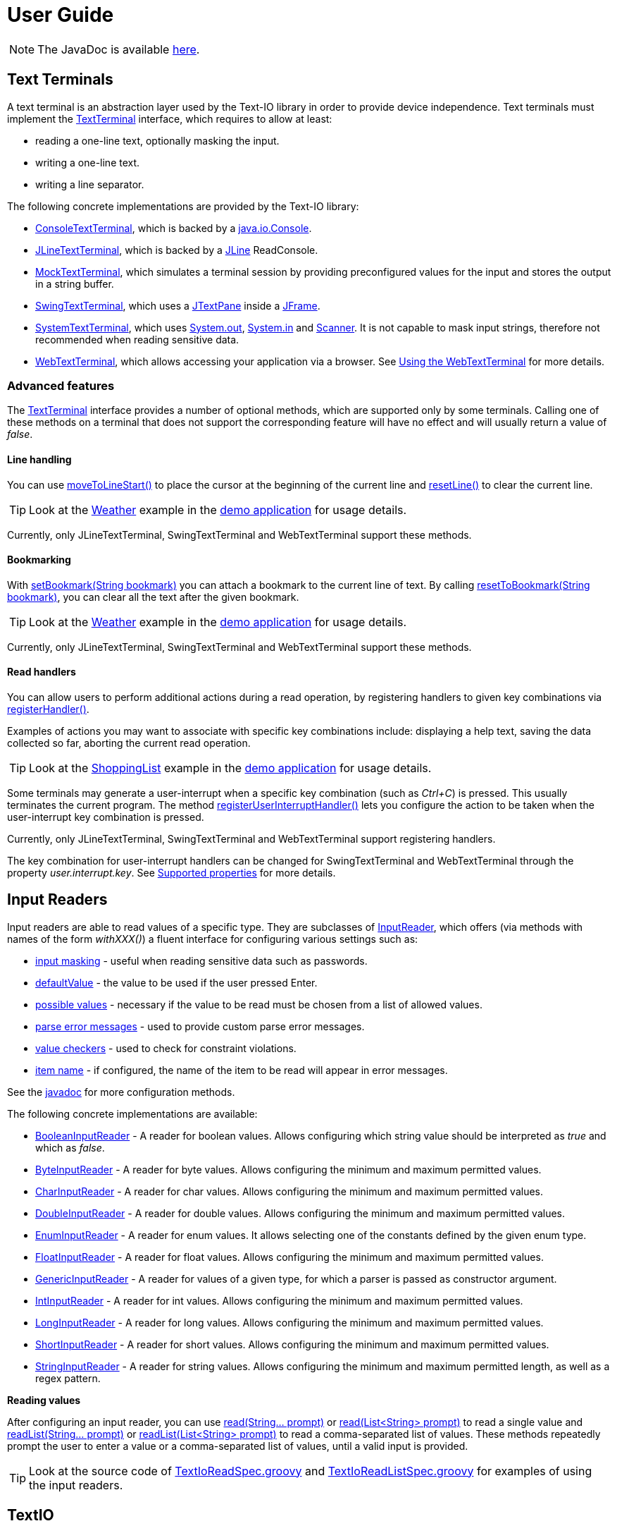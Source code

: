 [[user_guide]]
= User Guide

NOTE: The JavaDoc is available link:javadoc/[here].

== Text Terminals

A text terminal is an abstraction layer used by the Text-IO library in order to provide device independence.
Text terminals must implement the
link:javadoc/org/beryx/textio/TextTerminal.html[TextTerminal]
interface, which requires to allow at least:

- reading a one-line text, optionally masking the input.
- writing a one-line text.
- writing a line separator.

The following concrete implementations are provided by the Text-IO library:

- link:javadoc/org/beryx/textio/console/ConsoleTextTerminal.html[ConsoleTextTerminal], which is backed by a
http://docs.oracle.com/javase/8/docs/api/java/io/Console.html[java.io.Console].
- link:javadoc/org/beryx/textio/jline/JLineTextTerminal.html[JLineTextTerminal], which is backed by a
https://github.com/jline/jline2[JLine] ReadConsole.
- link:javadoc/org/beryx/textio/mock/MockTextTerminal.html[MockTextTerminal], which simulates
a terminal session by providing preconfigured values for the input
and stores the output in a string buffer.
- link:javadoc/org/beryx/textio/swing/SwingTextTerminal.html[SwingTextTerminal], which uses a
http://docs.oracle.com/javase/8/docs/api/javax/swing/JTextPane.html[JTextPane] inside a
http://docs.oracle.com/javase/8/docs/api/javax/swing/JFrame.html[JFrame].
- link:javadoc/org/beryx/textio/system/SystemTextTerminal.html[SystemTextTerminal], which uses
http://docs.oracle.com/javase/8/docs/api/java/lang/System.html#out[System.out],
http://docs.oracle.com/javase/8/docs/api/java/lang/System.html#in[System.in] and
http://docs.oracle.com/javase/8/docs/api/java/util/Scanner.html[Scanner].
It is not capable to mask input strings, therefore not recommended when reading sensitive data.
- link:javadoc/org/beryx/textio/web/WebTextTerminal.html[WebTextTerminal], which allows accessing
your application via a browser. See <<web_text_term>> for more details.

[[advanced_features]]
=== Advanced features
The link:javadoc/org/beryx/textio/TextTerminal.html[TextTerminal] interface
provides a number of optional methods, which are supported only by some terminals.
Calling one of these methods on a terminal that does not support the corresponding feature
will have no effect and will usually return a value of _false_.

[[line_handling]]
==== Line handling
You can use
link:javadoc/org/beryx/textio/TextTerminal.html#moveToLineStart--[moveToLineStart()]
to place the cursor at the beginning of the current line and
link:javadoc/org/beryx/textio/TextTerminal.html#resetLine--[resetLine()]
to clear the current line.

TIP: Look at the
link:{blob-root}/text-io-demo/src/main/java/org/beryx/textio/demo/app/Weather.java[Weather]
example in the
https://github.com/beryx/text-io/releases/download/v{project-version}/textio-demo-{project-version}.zip[demo application]
for usage details.

Currently, only JLineTextTerminal, SwingTextTerminal and WebTextTerminal support these methods.


[[bookmarking]]
==== Bookmarking

With
link:javadoc/org/beryx/textio/TextTerminal.html#setBookmark-java.lang.String-[setBookmark(String bookmark)]
you can attach a bookmark to the current line of text.
By calling
link:javadoc/org/beryx/textio/TextTerminal.html#resetToBookmark-java.lang.String-[resetToBookmark(String bookmark)],
you can clear all the text after the given bookmark.

TIP: Look at the
link:{blob-root}/text-io-demo/src/main/java/org/beryx/textio/demo/app/Weather.java[Weather]
example in the
https://github.com/beryx/text-io/releases/download/v{project-version}/textio-demo-{project-version}.zip[demo application]
for usage details.

Currently, only JLineTextTerminal, SwingTextTerminal and WebTextTerminal support these methods.

[[read_handlers]]
==== Read handlers

You can allow users to perform additional actions during a read operation, by registering handlers to given key combinations via
link:javadoc/org/beryx/textio/TextTerminal.html#bindHandler-java.lang.String-java.util.function.Function-[registerHandler()].

Examples of actions you may want to associate with specific key combinations include:
displaying a help text, saving the data collected so far, aborting the current read operation.

TIP: Look at the
link:{blob-root}/text-io-demo/src/main/java/org/beryx/textio/demo/app/ShoppingList.java[ShoppingList]
example in the
https://github.com/beryx/text-io/releases/download/v{project-version}/textio-demo-{project-version}.zip[demo application]
for usage details.

Some terminals may generate a user-interrupt when a specific key combination (such as _Ctrl+C_) is pressed.
This usually terminates the current program.
The method
link:javadoc/org/beryx/textio/TextTerminal.html#registerUserInterruptHandler-java.util.function.Consumer-boolean-[registerUserInterruptHandler()]
lets you configure the action to be taken when the user-interrupt key combination is pressed.

Currently, only JLineTextTerminal, SwingTextTerminal and WebTextTerminal support registering handlers.

The key combination for user-interrupt handlers can be changed for SwingTextTerminal and WebTextTerminal
through the property _user.interrupt.key_.
See <<supported_properties>> for more details.


== Input Readers

Input readers are able to read values of a specific type.
They are subclasses of link:javadoc/org/beryx/textio/InputReader.html[InputReader],
which offers (via methods with names of the form _withXXX()_) a fluent interface for configuring various settings such as:

- link:javadoc/org/beryx/textio/InputReader.html#withInputMasking-boolean-[input masking] - useful when reading sensitive data such as passwords.
- link:javadoc/org/beryx/textio/InputReader.html#withDefaultValue-T-[defaultValue] - the value to be used if the user pressed Enter.
- link:javadoc/org/beryx/textio/InputReader.html#withPossibleValues-java.util.List-[possible values] - necessary if the value to be read must be chosen from a list of allowed values.
- link:javadoc/org/beryx/textio/InputReader.html#withParseErrorMessagesProvider-org.beryx.textio.InputReader.ErrorMessagesProvider-[parse error messages] - used to provide custom parse error messages.
- link:javadoc/org/beryx/textio/InputReader.html#withValueChecker-org.beryx.textio.InputReader.ValueChecker-[value checkers] - used to check for constraint violations.
- link:javadoc/org/beryx/textio/InputReader.html#withItemName-java.lang.String-[item name] - if configured, the name of the item to be read will appear in error messages.

See the link:javadoc/org/beryx/textio/InputReader.html[javadoc] for more configuration methods.

The following concrete implementations are available:

- link:javadoc/org/beryx/textio/BooleanInputReader.html[BooleanInputReader] - A reader for boolean values. Allows configuring which string value should be interpreted as _true_ and which as _false_.
- link:javadoc/org/beryx/textio/ByteInputReader.html[ByteInputReader] - A reader for byte values. Allows configuring the minimum and maximum permitted values.
- link:javadoc/org/beryx/textio/CharInputReader.html[CharInputReader] - A reader for char values. Allows configuring the minimum and maximum permitted values.
- link:javadoc/org/beryx/textio/DoubleInputReader.html[DoubleInputReader] - A reader for double values. Allows configuring the minimum and maximum permitted values.
- link:javadoc/org/beryx/textio/EnumInputReader.html[EnumInputReader] - A reader for enum values. It allows selecting one of the constants defined by the given enum type.
- link:javadoc/org/beryx/textio/FloatInputReader.html[FloatInputReader] - A reader for float values. Allows configuring the minimum and maximum permitted values.
- link:javadoc/org/beryx/textio/GenericInputReader.html[GenericInputReader] - A reader for values of a given type, for which a parser is passed as constructor argument.
- link:javadoc/org/beryx/textio/IntInputReader.html[IntInputReader] - A reader for int values. Allows configuring the minimum and maximum permitted values.
- link:javadoc/org/beryx/textio/LongInputReader.html[LongInputReader] - A reader for long values. Allows configuring the minimum and maximum permitted values.
- link:javadoc/org/beryx/textio/ShortInputReader.html[ShortInputReader] - A reader for short values. Allows configuring the minimum and maximum permitted values.
- link:javadoc/org/beryx/textio/StringInputReader.html[StringInputReader] - A reader for string values. Allows configuring the minimum and maximum permitted length, as well as a regex pattern.

*Reading values*

After configuring an input reader, you can use
link:javadoc/org/beryx/textio/InputReader.html#read-java.lang.String.%2e.-[ read(String... prompt)]
or
link:javadoc/org/beryx/textio/InputReader.html#read-java.util.List-[read(List<String> prompt)]
to read a single value and
link:javadoc/org/beryx/textio/InputReader.html#readList-java.lang.String.%2e.-[ readList(String... prompt)]
or
link:javadoc/org/beryx/textio/InputReader.html#readList-java.util.List-[readList(List<String> prompt)]
to read a comma-separated list of values.
These methods repeatedly prompt the user to enter a value or a comma-separated list of values, until a valid input is provided.

TIP: Look at the source code of
link:{blob-root}/text-io/src/test/groovy/org/beryx/textio/TextIoReadSpec.groovy[TextIoReadSpec.groovy]
and link:{blob-root}/text-io/src/test/groovy/org/beryx/textio/TextIoReadListSpec.groovy[TextIoReadListSpec.groovy]
for examples of using the input readers.


== TextIO

The link:javadoc/org/beryx/textio/TextIO.html[TextIO] class provides factory methods for creating input readers.
These methods have names of the form `newXXXInputReader()`, such as
link:javadoc/org/beryx/textio/TextIO.html#newIntInputReader--[newIntInputReader()].

All InputReaders created by the same TextIO instance share the same link:javadoc/org/beryx/textio/TextTerminal.html[TextTerminal],
which can be retrieved by calling the
link:javadoc/org/beryx/textio/TextIO.html#getTextTerminal--[getTextTerminal()] method.

== TextIoFactory

Although you can create yourself a link:javadoc/org/beryx/textio/TextIO.html[TextIO] instance by passing the desired
link:javadoc/org/beryx/textio/TextTerminal.html[TextTerminal] as constructor argument, it is preferable to use the
link:javadoc/org/beryx/textio/TextIoFactory.html[TextIoFactory] for this task.

The TextIoFactory takes the following steps in order to choose the TextTerminal associated with the TextIO instance to be created:

1. If the system property `org.beryx.textio.TextTerminal` is defined, then it is
taken to be the fully-qualified name of a concrete TextTerminal class.
The class is loaded and instantiated. If this process fails, then the next step is executed.
2. A http://docs.oracle.com/javase/8/docs/api/java/util/ServiceLoader.html[ServiceLoader]
loads the configured link:javadoc/org/beryx/textio/TextTerminalProvider.html[TextTerminalProviders]
and searches for the first one capable to provide a TextTerminal instance.
If none is found, then the next step is executed.
3. A default implementation is provided as follows:

- if http://docs.oracle.com/javase/8/docs/api/java/lang/System.html#console--[System.console()] is not null,
and a https://github.com/jline/jline2[JLine] ConsoleReader can be created, then a
link:javadoc/org/beryx/textio/jline/JLineTextTerminal[JLineTextTerminal] is provided;
- else, if http://docs.oracle.com/javase/8/docs/api/java/lang/System.html#console--[System.console()] is not null, a
link:javadoc/org/beryx/textio/console/ConsoleTextTerminal.html[ConsoleTextTerminal] is provided;
- else, if the system is not headless, a link:javadoc/org/beryx/textio/swing/SwingTextTerminal.html[SwingTextTerminal] is provided;
- else, a link:javadoc/org/beryx/textio/system/SystemTextTerminal.html[SystemTextTerminal] is provided.

TIP: Look at the source code of
link:{blob-root}/text-io-demo/src/main/java/org/beryx/textio/demo/app/UserDataCollector.java[UserDataCollector.java]
for an example of using the default TextTerminal provided by TextIofactory,
and link:{blob-root}/text-io-demo/src/main/java/org/beryx/textio/demo/TextIoDemo.java[TextIoDemo.java]
for examples of using custom TextTerminals.

== Terminal properties

TextIO uses the
link:javadoc/org/beryx/textio/TextTerminal.html[TextTerminal]
interface as an abstraction layer that provides device independence.
However, some terminals may have capabilities beyond those exposed by the TextTerminal API.
Such capabilities include the possibility to use colors or emphasis (bold, underline, italic).
TextIO lets you make use of these capabilities through _terminal properties_.

Terminal properties can be statically configured in a properties file or dynamically set at runtime.
You can also combine these two techniques.
TextIO uses the following strategy for locating the file containing terminal properties:

- search for a file at the location given by the value of the system property `textio.properties.location`.
- search for a file named `textio.properties` located in the current directory.
- search for a file named `textio.properties` in the classpath.

For a given property, you may configure the same value for all terminal types,
or you may assign different values to different terminal types.
This is possible by using _property prefixes_.
Each terminal has a list of accepted prefixes, as in the table below:

.Property prefixes
|===
|Terminal type |Property prefix

|_<generic>_ | textio
|ConsoleTextTerminal |console
|JLineTextTerminal |jline
|MockTerminal |mock
|SwingTextTerminal |swing
|SystemTextTerminal |system
|WebTextTerminal |web
|===

A terminal accepts the generic prefix `textio` and the prefix corresponding to its type.
For example, a SwingTextTerminal accepts the prefixes `textio` and `swing`.
Consider, for example, the following configuration:

[source,properties]
----
textio.input.color = yellow
textio.prompt.color = cyan
swing.prompt.color = #2bf3c5
----

The property `input.color` will have the value `yellow`, irrespective of the terminal type.
For `prompt.color`, the actual value depends on the type of terminal used:
it will be `#2bf3c5` for a SwingTextTerminal, and `cyan` for any other type.

Each terminal type has its own set of supported properties.
The behavior of a terminal is not affected by the values of the properties it does not support.
It is therefore safe to configure the value of a certain property for all terminals
(that is, using the generic prefix `textio`), even if it is not supported by all terminal types.

Currently, only the JLineTextTerminal, SwingTextTerminal and WebTextTerminal types have a non-empty set of supported properties,
which are shown in the table below:

[[supported_properties]]
.Supported properties
[cols="3,1,1,1,8"]
|===
|Property name | JLine | Swing | Web | Comment

|ansi.color.mode | &#x2713; | - | - | The https://en.wikipedia.org/wiki/ANSI_escape_code#Colors[ANSI color mode]. +
Accepted values: `standard`, `indexed`, `rgb`. +
Default value: `standard`.
|input.bgcolor | &#x2713; | &#x2713; | &#x2713; | The background color of the input text.
|input.bold | &#x2713; | &#x2713; | &#x2713; | `true`, if the input text should be bold. +
Default value: `false`.
|input.color | &#x2713; | &#x2713; | &#x2713; | The color of the input text.
|input.font.family | - | &#x2713; | - | The font family of the input text.
|input.font.size | - | &#x2713; | - | The font size  of the input text.
|input.italic | &#x2713; | &#x2713; | &#x2713; | `true`, if the input text should be italic. +
Default value: `false`.
|input.style.class | - | - | &#x2713; | The CSS class used for styling the input text.
|input.subscript | - | &#x2713; | - | `true`, if the input text should be displayed as a subscript. +
Default value: `false`.
|input.superscript | - | &#x2713; | - | `true`, if the input text should be displayed as a superscript. +
Default value: `false`.
|input.underline | &#x2713; | &#x2713; | &#x2713; | `true`, if the input text should be underlined. +
Default value: `false`.
|pane.bgcolor | - | &#x2713; | &#x2713; | The background color of the terminal pane.
|pane.height| - | &#x2713; | - | The height of the terminal pane. +
Default value: `480`.
|pane.icon.file | - | &#x2713; | - | The path to the file containing the icon to be used in the title bar of the terminal pane.
|pane.icon.resource | - | &#x2713; | - | The name of the resource containing the icon to be used in the title bar of the terminal pane.
|pane.icon.url | - | &#x2713; | - | The URL of the icon to be used in the title bar of the terminal pane.
|pane.style.class | - | - | &#x2713; | The CSS style class of the terminal pane.
|pane.title | - | &#x2713; | - | The text to appear in the title bar of the terminal pane.
|pane.width | - | &#x2713; | - | The width of the terminal pane. +
Default value: `640`.
|prompt.bgcolor | &#x2713; | &#x2713; | &#x2713; | The background color of the prompt text.
|prompt.bold | &#x2713; | &#x2713; | &#x2713; | `true`, if the prompt text should be bold. +
Default value: `false`.
|prompt.color | &#x2713; | &#x2713; | &#x2713; | The color of the prompt text.
|prompt.font.family | - | &#x2713; | - | The font family of the prompt text.
|prompt.font.size | - | &#x2713; | - | The font size of the prompt text.
|prompt.italic | &#x2713; | &#x2713; | &#x2713; | `true`, if the prompt text should be italic. +
Default value: `false`.
|prompt.style.class | - | - | &#x2713; | The CSS class used for styling the prompt text.
|prompt.subscript | - | &#x2713; | - | `true`, if the prompt text should be displayed as a subscript. +
Default value: `false`.
|prompt.superscript | - | &#x2713; | - | `true`, if the prompt text should be displayed as a superscript. +
Default value: `false`.
|prompt.underline | &#x2713; | &#x2713; | &#x2713; | `true`, if the prompt text should be underlined. +
Default value: `false`.
|user.interrupt.key | - | &#x2713; | &#x2713; | The key combination used to interrupt the program. +
Default value: `Ctrl C`.
|===


The values of the color properties are interpreted using the
https://docs.oracle.com/javase/8/javafx/api/javafx/scene/paint/Color.html#web-java.lang.String-[Color.web(String colorString)].
method.
This means that you can specify colors in various ways, such as: `red`, `#aa38e0`, `0x40A8CC`, `rgba(112,36,228,0.9)`, `hsla(270,100%,100%,1.0)` etc.

In the `standard` and `indexed` mode, JLineTextTerminal has a limited number of colors available.
Therefore, it tries to map the provided value to the nearest available color.

The properties of a TextTerminal can be accessed at runtime through the method
link:javadoc/org/beryx/textio/TextTerminal.html#getProperties--[getProperties()],
which returns a link:javadoc/org/beryx/textio/TerminalProperties.html[TerminalProperties] instance.
Using this TerminalProperties, you can dynamically configure properties by calling the
link:javadoc/org/beryx/textio/TerminalProperties.html#put-java.lang.String-java.lang.Object-['put(String key, Object value)'] method.
Additionally, convenience methods are available for frequently used properties (for example:
link:javadoc/org/beryx/textio/TerminalProperties.html#setInputBold-boolean-[setInputBold(boolean bold)] or
link:javadoc/org/beryx/textio/TerminalProperties.html#setPromptColor-javafx.scene.paint.Color-[setPromptColor(Color color)]).


TIP: You can learn how to configure and use terminal properties by looking at the
link:{blob-root}/text-io-demo/src/main/java/org/beryx/textio/demo[source code]
and the link:{blob-root}/dist/xbin[configuration files]
of the https://github.com/beryx/text-io/releases/download/v{project-version}/textio-demo-{project-version}.zip[demo application].

[[input_reader_props]]
=== InputReader-specific properties

Sometimes you want to change some TextTerminal properties for the next read operation, but want to revert to the previous property values at the end of this read operation.
You can achieve this by configuring InputReader-specific properties via the
link:javadoc/org/beryx/textio/InputReader.html#withPropertiesConfigurator-java.util.function.Consumer-withPropertiesConfigurator[withPropertiesConfigurator()]
method, as shown in the example below.
[source,java]
----
textIO.getTextTerminal().getProperties().setPromptColor("cyan");
String user = textIO.newStringInputReader().read("User name");
boolean eraseAll = textIO.newBooleanInputReader()
        .withPropertiesConfigurator(props -> props.setPromptColor("red"))
        .read("Erase all data?");
String directory = textIO.newStringInputReader().read("Home directory");
----
The question _"Erase all data?"_ will appear in red, while _"User name"_ and _"Home directory"_ will be printed in cyan.


[[web_text_term]]
== Using the WebTextTerminal

The WebTextTerminal works only in conjunction with a web server supporting the
link:javadoc/org/beryx/textio/web/DataApi.html[DataApi]
(such as the link:javadoc/org/beryx/textio/web/SparkDataServer.html[SparkDataServer]
or the link:javadoc/org/beryx/textio/web/RatpackDataServer.html[RatpackDataServer])
and a web page that contains code for accessing this API.
Typically, the web server is managed by an implementation of
link:javadoc/org/beryx/textio/web/TextIoApp.html[TextIoApp] (such as
link:javadoc/org/beryx/textio/web/SparkTextIoApp.html[SparkTextIoApp] or
link:javadoc/org/beryx/textio/web/RatpackTextIoApp.html[RatpackTextIoApp]),
while the web page makes use of the link:{blob-root}/text-io-web/src/main/resources/public-html/textterm/textterm.js[textterm.js]
library included in the https://www.npmjs.com/package/text-io[text-io npm package],
as shown in the code snippet below.

[source,html]
----
<div id="textterm">
    <span class="textterm-pair" class="textterm-pane">
        <span class="textterm-prompt"></span>
        <span contenteditable="true" class="textterm-input"></span>
    </span>
</div>
<script>
    var textTerm = createTextTerm(document.getElementById("textterm"));
    textTerm.execute();
</script>
----
TIP: Run the link:{blob-root}/text-io-demo/src/main/java/org/beryx/textio/demo/TextIoDemo.java[demo application] and select the _Web terminal_ option to see a WebTextTerminal in action.
Look at the source code of link:{blob-root}/text-io-demo/src/main/java/org/beryx/textio/demo/WebTextIoExecutor.java[WebTextIoExecutor.java]
and link:{blob-root}/text-io-demo/src/main/resources/public-html/web-demo.html[web-demo.html] for more usage details.

Currently, only WebKit-based browsers (such as Chrome, Opera or Safari) are able to mask input strings.
Keep this in mind when working with sensitive data.

[[client_side_library]]
=== The client-side library

The link:{blob-root}/text-io-web/src/main/resources/public-html/textterm/textterm.js[textterm.js]
client-side library provides the JavaScript functionality needed to connect your web page to a
link:javadoc/org/beryx/textio/web/DataServer.html[DataServer].
You can integrate this library in your web applications in several ways:

- make link:{blob-root}/text-io-web/src/main/resources/public-html/textterm/textterm.js[textterm.js]
and link:{blob-root}/text-io-web/src/main/resources/public-html/textterm/textterm.css[textterm.css]
available as local resources and reference them in your web page.
This approach is used by the link:{blob-root}/text-io-demo/src/main/resources/public-html/web-demo.html[demo]
application.

- use the https://unpkg.com/[unpkg] CDN:

[source,html,subs="normal"]
----
<link rel="stylesheet" href="https://unpkg.com/text-io@{project-version}/textterm.css">
<script src="https://unpkg.com/text-io@{project-version}/textterm.js"></script>
----


- install the https://www.npmjs.com/package/text-io[text-io npm package]:
[source]
----
npm install text-io
----

The https://github.com/beryx/text-io-web-example[text-io-web-example] uses this approach.


*Library API*:

- <<createTextTerm>>
- <<Class-TextTerm>>
  * <<execute>>
  * <<onDataReceived>>
  * <<onDispose>>
  * <<onAbort>>
  * <<onSessionExpired>>
  * <<onServerError>>
  * <<displayMessage>>
  * <<displayError>>
  * <<resetTextTerm>>
  * <<restart>>
  * <<sendUserInterrupt>>
  * <<terminate>>
  * <<specialKeyPressHandler>>
  * <<setLogLevelOff>>
  * <<setLogLevelError>>
  * <<setLogLevelWarn>>
  * <<setLogLevelInfo>>
  * <<setLogLevelDebug>>
  * <<setLogLevelTrace>>
  * <<textTerminalInitPath>>
  * <<textTerminalDataPath>>
  * <<textTerminalInputPath>>
  * <<uuid>>
  * <<settings>>

[[createTextTerm]]
#### createTextTerm(textTermElement)
Creates and returns a `TextTerm` object for the given DOM element.

  - `textTermElement` _(DOM Element)_


[[Class-TextTerm]]
#### Class: TextTerm

[[execute]]
##### execute([initData])
Executes the server-side Text-IO application.

- `initData` - the data used to initialize the server-side Text-IO application.

[[onDataReceived]]
##### onDataReceived(data)
The TextTerminal calls this method each time it receives new data.

- `data` - the data sent by the Text-IO application.

By default, this method does nothing more than logging the `data`.
You may assign a custom implementation.

[[onDispose]]
##### onDispose(resultData)
This method is usually triggered by the termination of the server-side Text-IO application.

- `resultData` - the result of the server-side Text-IO application.

By default, this method does nothing more than logging the `resultData`.
You may assign a custom implementation. Example:
[source,html]
----
<div id="textterm" class="textterm-pane">
    <span class="textterm-pair">
        <span class="textterm-prompt"></span>
        <span contenteditable="true" class="textterm-input"></span>
    </span>
</div>
<h3 id="app-done"> </h3>
<script>
    var textTerm = createTextTerm(document.getElementById("textterm"));
    textTerm.onDispose = function(resultData) {
        document.getElementById("app-done").textContent =
            "Result: " + resultData + ". You can now close this window.";
    }
    textTerm.onAbort = function() {
        document.getElementById("app-done").textContent =
            "Program aborted by the user. You can now close this window.";
    }
    textTerm.execute();
</script>
----

[[onAbort]]
##### onAbort()
This method is usually triggered when the user aborts the server-side Text-IO application.

By default, this method does nothing more than logging the abort operation.
You may assign a custom implementation similar to the one given in the above example.

[[onSessionExpired]]
##### onSessionExpired()
This method is usually triggered when the session has expired.
By default, this method restarts the server-side Text-IO application with the `initData` used by the previous call of `execute`.
You may change this default behavior by assigning a custom implementation.

[[onServerError]]
##### onServerError()
This method is usually triggered when the server encountered an unexpected condition.
By default, this method restarts the server-side Text-IO application with the `initData` used by the previous call of `execute`.
You may change this default behavior by assigning a custom implementation.

[[displayMessage]]
##### displayMessage(message[, specialPromptStyleClass])
Displays a prompt message.

- `message` _(String)_ - the message to be displayed.
- `specialPromptStyleClass` _(String)_ - if provided, represents the CSS class used to style this message.


[[displayError]]
##### displayError(message)
Displays an error message.

- `message` _(String)_ - the error message to be displayed.

The error message is styled using the CSS class `textterm-error-prompt`.

[[resetTextTerm]]
##### resetTextTerm()
Resets the text terminal. All content will be erased.

[[restart]]
##### restart()
Restarts the server-side Text-IO application with the `initData` used by the previous call of `execute`.

[[sendUserInterrupt]]
##### sendUserInterrupt()
Sends a userInterrupt to the server, in order to abort the Text-IO application.

[[terminate]]
##### terminate()
Removes the event listeners. The text terminal should no longer be used after calling this method.

[[specialKeyPressHandler]]
##### specialKeyPressHandler(event)
Default value: null.
If a custom implementation is provided, it will be used instead of the default keyPress handler.

- `event` _(KeyboardEvent)_ - the keypress event.

[[setLogLevelOff]]
##### setLogLevelOff()
Turns off the console logging.

[[setLogLevelError]]
##### setLogLevelError()
Allows logging messages with level ERROR or higher.

[[setLogLevelWarn]]
##### setLogLevelWarn()
Allows logging messages with level WARN or higher.

[[setLogLevelInfo]]
##### setLogLevelInfo()
Allows logging messages with level INFO or higher.

[[setLogLevelDebug]]
##### setLogLevelDebug()
Allows logging messages with level DEBUG or higher.

[[setLogLevelTrace]]
##### setLogLevelError()
Allows logging messages with level TRACE or higher.

[[textTerminalInitPath]]
##### textTerminalInitPath
The `pathForInitData` used by the link:javadoc/org/beryx/textio/web/DataServer.html[DataServer].
Default value: '/textTerminalInit'.

[[textTerminalDataPath]]
##### textTerminalDataPath
The `pathForGetData` used by the link:javadoc/org/beryx/textio/web/DataServer.html[DataServer].
Default value: '/textTerminalData'.

[[textTerminalInputPath]]
##### textTerminalInputPath
The `pathForInputData` used by the link:javadoc/org/beryx/textio/web/DataServer.html[DataServer].
Default value: '/textTerminalInput'.

[[uuid]]
##### uuid
The `uuid` that uniquely identifies this text terminal.

[[settings]]
##### settings
The `settings` object exposes a series of properties for configuring the text terminal.

Properties affecting the DOM Element with class `textterm-pane`:

- `paneBackgroundColor` _(String)_
- `paneStyleClass` _(String)_

Properties affecting the DOM Element with class `textterm-prompt`:

- `promptBackgroundColor` _(String)_
- `promptBold` _(Boolean)_
- `promptColor` _(String)_
- `promptItalic` _(Boolean)_
- `promptStyleClass` _(String)_
- `promptUnderline` _(Boolean)_

Properties affecting the DOM Element with class `textterm-input`:

- `inputBackgroundColor` _(String)_
- `inputColor` _(String)_
- `inputBold` _(Boolean)_
- `inputItalic` _(Boolean)_
- `inputStyleClass` _(String)_
- `inputUnderline` _(Boolean)_

Properties affecting the userInterrupt key combination:

- `userInterruptKeyCode` _(String)_: defaultValue = 'Q'
- `userInterruptKeyCtrl` _(Boolean)_: defaultValue = true
- `userInterruptKeyShift` _(Boolean)_: defaultValue = false
- `userInterruptKeyAlt` _(Boolean)_: defaultValue = false
